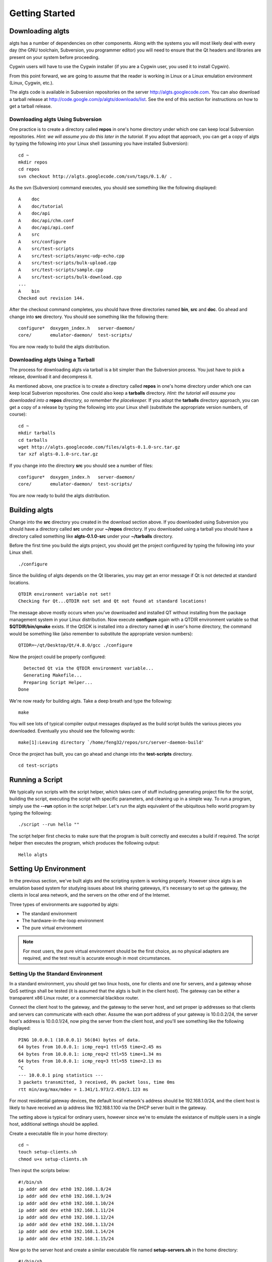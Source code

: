 Getting Started
---------------

Downloading algts
*****************

algts has a number of dependencies on other components. Along with the systems you will most likely
deal with every day (the GNU toolchain, Subversion, you programmer editor) you will need to ensure
that the Qt headers and libraries are present on your system before proceeding.

Cygwin users will have to use the Cygwin installer (if you are a Cygwin user, you used it to install
Cygwin). 

From this point forward, we are going to assume that the reader is working in Linux or a Linux
emulation environment (Linux, Cygwin, etc.).

The algts code is available in Subversion repositories on the server http://algts.googlecode.com. 
You can also download a tarball release at http://code.google.com/p/algts/downloads/list. See the
end of this section for instructions on how to get a tarball release.

Downloading algts Using Subversion
++++++++++++++++++++++++++++++++++

One practice is to create a directory called **repos** in one's home directory under which one can
keep local Subversion repositories. *Hint:  we will assume you do this later in the tutorial.*  If
you adopt that approach, you can get a copy of algts by typing the following into your Linux shell
(assuming you have installed Subversion):

::

    cd ~
    mkdir repos
    cd repos
    svn checkout http://algts.googlecode.com/svn/tags/0.1.0/ .

As the svn (Subversion) command executes, you should see something like the following displayed:

::

    A    doc
    A    doc/tutorial
    A    doc/api
    A    doc/api/chm.conf
    A    doc/api/api.conf
    A    src
    A    src/configure
    A    src/test-scripts
    A    src/test-scripts/async-udp-echo.cpp
    A    src/test-scripts/bulk-upload.cpp
    A    src/test-scripts/sample.cpp
    A    src/test-scripts/bulk-download.cpp
    ...
    A    bin
    Checked out revision 144.

After the checkout command completes, you should have three directories named **bin**,  **src** and
**doc**. Go ahead and change into **src** directory. You should see something like the following
there:

::

    configure*  doxygen_index.h   server-daemon/
    core/       emulator-daemon/  test-scripts/

You are now ready to build the algts distribution.

Downloading algts Using a Tarball
+++++++++++++++++++++++++++++++++

The process for downloading algts via tarball is a bit simpler than the Subversion process. You just
have to pick a release, download it and decompress it.

As mentioned above, one practice is to create a directory called **repos** in one's home directory
under which one can keep local Subverion repositories. One could also keep a **tarballs** directory.
*Hint:  the tutorial will assume you downloaded into a* **repos** *directory, so remember the
placekeeper.* If you adopt the **tarballs** directory approach, you can get a copy of a release by
typing the following into your Linux shell (substitute the appropriate version numbers, of course):

::

    cd ~
    mkdir tarballs
    cd tarballs
    wget http://algts.googlecode.com/files/algts-0.1.0-src.tar.gz
    tar xzf algts-0.1.0-src.tar.gz

If you change into the directory **src** you should see a number of files:

::

    configure*  doxygen_index.h   server-daemon/
    core/       emulator-daemon/  test-scripts/

You are now ready to build the algts distribution.

Building algts
**************

Change into the **src** directory you created in the download section above. If you downloaded using
Subversion you should have a directory called **src** under your **~/repos** directory. If you
downloaded using a tarball you should have a directory called something like **algts-0.1.0-src**
under your **~/tarballs** directory. 

Before the first time you build the algts project, you should get the project configured by
typing the following into your Linux shell.

::

    ./configure

Since the building of algts depends on the Qt liberaries, you may get an error message if Qt is
not detected at standard locations.

::

    QTDIR environment variable not set!
    Checking for Qt...QTDIR not set and Qt not found at standard locations!

The message above mostly occurs when you've downloaded and installed QT without installing from the
package management system in your Linux distribution. Now execute **configure** again with a QTDIR
environment variable so that **$QTDIR/bin/qmake** exists. If the QtSDK is installed into a directory
named **qt** in user's home directory, the command would be something like (also remember to
substitute the appropriate version numbers):

::

    QTIDR=~/qt/Desktop/Qt/4.8.0/gcc ./configure

Now the project could be properly configured:

::

      Detected Qt via the QTDIR environment variable...
      Generating Makefile...
      Preparing Script Helper...
    Done

We're now ready for building algts. Take a deep breath and type the following:

::

    make

You will see lots of typical compiler output messages displayed as the build script builds the 
various pieces you downloaded. Eventually you should see the following words:

::

  make[1]:Leaving directory `/home/feng32/repos/src/server-daemon-build'

Once the project has built, you can go ahead and change into the **test-scripts** directory.

::

  cd test-scripts

Running a Script
****************

We typically run scripts with the script helper, which takes care of stuff including generating
project file for the script, building the script, executing the script with specific parameters, 
and cleaning up in a simple way. To run a program, simply use the **--run** option in the script
helper.  Let's run the algts equivalent of the ubiquitous hello world program by typing the
following:

::

  ./script --run hello ""

The script helper first checks to make sure that the program is built correctly and executes a build
if required. The script helper then executes the program, which produces the following output:

::

    Hello algts

Setting Up Environment
**********************

In the previous section, we've built algts and the scripting system is working properly. However
since algts is an emulation based system for studying issues about link sharing gateways, it's
necessary to set up the gateway, the clients in local area network, and the servers on the other
end of the Internet.

Three types of environments are supported by algts:

* The standard environment
* The hardware-in-the-loop environment
* The pure virtual environment

.. note::

    For most users, the pure virtual environment should be the first choice, as no physical
    adapters are required, and the test result is accurate enough in most circumstances.

Setting Up the Standard Environment
+++++++++++++++++++++++++++++++++++

In a standard environment, you should get two linux hosts, one for clients and one for servers, and
a gateway whose QoS settings shall be tested (it is assumed that the algts is built in the client
host). The gateway can be either a transparent x86 Linux router, or a commercial blackbox router.

.. image:: images/env_std.jpg
   :scale: 60 %
   :align: center

Connect the client host to the gateway, and the gateway to the server host, and set proper ip 
addresses so that clients and servers can communicate with each other. Assume the wan port address
of your gateway is 10.0.0.2/24, the server host's address is 10.0.0.1/24, now ping the server
from the client host, and you'll see something like the following displayed: 

::

    PING 10.0.0.1 (10.0.0.1) 56(84) bytes of data.
    64 bytes from 10.0.0.1: icmp_req=1 ttl=55 time=2.45 ms
    64 bytes from 10.0.0.1: icmp_req=2 ttl=55 time=1.34 ms
    64 bytes from 10.0.0.1: icmp_req=3 ttl=55 time=2.13 ms
    ^C
    --- 10.0.0.1 ping statistics ---
    3 packets transmitted, 3 received, 0% packet loss, time 0ms
    rtt min/avg/max/mdev = 1.341/1.973/2.459/1.123 ms

For most residential gateway devices, the default local network's address should be 192.168.1.0/24, 
and the client host is likely to have received an ip address like 192.168.1.100 via the DHCP server
built in the gateway. 

The setting above is typical for ordinary users, however since we're to emulate the existance of
multiple users in a single host, additional settings should be applied.

Create a executable file in your home directory:

::

    cd ~
    touch setup-clients.sh
    chmod u+x setup-clients.sh

Then input the scripts below:

::

    #!/bin/sh
    ip addr add dev eth0 192.168.1.8/24
    ip addr add dev eth0 192.168.1.9/24
    ip addr add dev eth0 192.168.1.10/24
    ip addr add dev eth0 192.168.1.11/24
    ip addr add dev eth0 192.168.1.12/24
    ip addr add dev eth0 192.168.1.13/24
    ip addr add dev eth0 192.168.1.14/24
    ip addr add dev eth0 192.168.1.15/24

Now go to the server host and create a similar executable file named **setup-servers.sh** in the 
home directory:

::

    #!/bin/sh
    ip addr add dev eth0 10.0.0.8/24
    ip addr add dev eth0 10.0.0.9/24
    ip addr add dev eth0 10.0.0.10/24
    ip addr add dev eth0 10.0.0.11/24
    ip addr add dev eth0 10.0.0.12/24
    ip addr add dev eth0 10.0.0.13/24
    ip addr add dev eth0 10.0.0.14/24
    ip addr add dev eth0 10.0.0.15/24

Finally we should copy some executable files and libraries from the client host into the server
host.

* The emulator daemon executable
* The server daemon executable
* The Qt4 core library
* The Qt4 network library

Put the file **emulatord** and **serverd** from the **~/repos/bin** directory in your client host
into the home directory in your server host, and the file
**libQtCore.so.4** and **libQtNetwork.so.4** into the **/usr/lib** directory in your server host.

The Qt4 libraries can be found in **$QTDIR/lib**. If the QtSDK is installed into a directory named
**qt** in user's home directory, the path would be something like **~/qt/Desktop/Qt/4.8.0/gcc/lib**.

Setting Up the Hardware-in-the-Loop Environment
+++++++++++++++++++++++++++++++++++++++++++++++

The hardware-in-the-loop environment is similar to the standard environment except that the client
host and the server host lie in the same physical host.

To set up such an environment, we have to put the server into a virtual machine, as it's impossible
to send packets to a local host via an interface that connects to somewhere else. 
Hardware-in-the-loop also means that you have to get at least two ethernet adapters on you client
host.

.. image:: images/env_hil.jpg
   :scale: 60 %
   :align: center

Assume your ethernet adapters are named **eth0** and **eth1**, **eth0** is connected to the lan port
of your gateway, with an automatic ip address like 192.168.1.100, and **eth1** is connected to the
wan port.

Before going on, delete any existing ip addresses on **eth1**, then execute the command 
``ip addr show dev eth1``, you'll see something like the following displayed: 

::

    3: eth1: <NO-CARRIER,BROADCAST,MULTICAST,UP> mtu 1500 qdisc pfifo_fast state DOWN qlen 500
        link/ether ee:66:97:7d:33:b8 brd ff:ff:ff:ff:ff:ff
        inet6 fe80::ec66:97ff:fe7d:33b8/64 scope link 
         valid_lft forever preferred_lft forever

Notice that no IPv4 addresses are available on **eth1**, which means that TCP or UDP based traffic
from the client host that relies on a IPv4 address will never pass through **eth1**.

Now install a mininal linux distribution into the server host in virtual machine. Modem virtual 
machine softwares like VirtualBox and VMWare support various network configurations including the
**bridged adapter**, which is critical in algts' hardware-in-the-loop environment (and the pure
virtual environment as well). Go to the network configuration page of your new virtual machine, 
and set the network adapter bridged to **eth1**.

The configuration above makes it possible for the server host in virtual machine to communicate with
the gateway.

Finally, insert your downloaded cd image, for example, ubuntu-10.04.4-server-i386.iso, into the 
virtual machine, and start installing.

.. note::

    Evan a clean ubuntu server installation requires more than 500 MB of space. To save more space, 
    an embedded x86 Linux distribution like Voyage is recommended.

The initialization scripts in the hardware-in-the-loop environment are completely the same. Put a
script **setup-clinets.sh** as shown below into the home directory in the client host:

::

    #!/bin/sh
    ip addr add dev eth0 192.168.1.8/24
    ip addr add dev eth0 192.168.1.9/24
    ip addr add dev eth0 192.168.1.10/24
    ip addr add dev eth0 192.168.1.11/24
    ip addr add dev eth0 192.168.1.12/24
    ip addr add dev eth0 192.168.1.13/24
    ip addr add dev eth0 192.168.1.14/24
    ip addr add dev eth0 192.168.1.15/24

And put a script **setup-servers.sh** as shown below into the home directory in the server host:

::

    #!/bin/sh
    ip addr add dev eth0 10.0.0.8/24
    ip addr add dev eth0 10.0.0.9/24
    ip addr add dev eth0 10.0.0.10/24
    ip addr add dev eth0 10.0.0.11/24
    ip addr add dev eth0 10.0.0.12/24
    ip addr add dev eth0 10.0.0.13/24
    ip addr add dev eth0 10.0.0.14/24
    ip addr add dev eth0 10.0.0.15/24

Finally, put **emulatord**, **serverd**, **libQtCore.so.4** and **libQtNetwork.so.4** into the
server host as described in previous section.

There are various ways to get files into a host in the virtual machine:

* Create a cd image containing these files and insert the cd into the virtual machine
* Start a http server in the server host, configure port forwarding settings in the gateway, 
  and download those files from the virtual machine
* Install the VirtualBox/VMWare additions in the server host and share a folder in the client host

For most users that simply want to send files into the virtual machine once, the first method is
recommend as you shall not need additional servers or linux headers that have to be downloaded
elsewhere.

Type the following command to create an iso file for the server host (and replace the qt path when
necessary):

::

    cd ~
    mkdir algtsiso
    cp repos/bin/emulatord algtsiso
    cp repos/bin/serverd algtsiso
    cp qt/Desktop/Qt/4.8.0/gcc/lib/libQtCore.so.4 algtsiso
    cp qt/Desktop/Qt/4.8.0/gcc/lib/libQtCore.so.4 algtsiso
    mkisofs -o algts.iso algtsiso

Setting Up the Pure Virtual Environment
+++++++++++++++++++++++++++++++++++++++

The pure virtual environment makes it possible to test gateways even when there's no physical
network adapter on your host. However to carry out tests, we should first create some virtual
adapters. In Linux, you can create virtual ethernet adapters with the **tunctl** command, which is
included in the "uml-utilities" package.

e.g., In a distribution like Ubuntu, type the command:

::

    sudo apt-get install uml-utilities

Make sure **tunctl** is correctly installed on your system. Then create an executable file named
**setup-tap.sh** with following content:

::

    #!/bin/sh
    tunctl -u root -t tap0
    tunctl -u root -t tap1
    ifconfig tap0 up
    ifconfig tap1 172.16.0.2/24 up

    ip addr add dev tap1 172.16.0.8/24
    ip addr add dev tap1 172.16.0.9/24
    ip addr add dev tap1 172.16.0.10/24
    ip addr add dev tap1 172.16.0.11/24
    ip addr add dev tap1 172.16.0.12/24
    ip addr add dev tap1 172.16.0.13/24
    ip addr add dev tap1 172.16.0.14/24
    ip addr add dev tap1 172.16.0.15/24

    route add -net 10.0.0.0/24 gw 172.16.0.1

Note that we've created two virtual ethernet adapters on the host, **tap0** for the wide area
network, and **tap1** for the local area network. The address of the local area network is set to
172.16.0.0/24 so that addresses for testing the virtual gateway will not contradict the one for 
actually connecting to the Internet.

Similarly, no IPv4 addresses are available on **tap0**, which means that TCP or UDP based traffic
from the client host that relies on a IPv4 address will never pass **tap0**. Also note that we've
created a static route item for the server, so that packets taregeting for the server will be sent
to the gateway.

The network layout in a pure virtual environment is as shown below:

.. image:: images/env_pv.jpg
   :scale: 60 %
   :align: center

Steps setting up the server is similar. We should first create a virtual machine with the network
bridged to **tap0**, install a mininal linux distribution, put a script **setup-servers.sh** into
the home directory in the server host, and copy files **emulatord**, **serverd**, **libQtCore.so.4**
and **libQtNetwork.so.4** into the server.

The content of **setup-servers.sh** is completely the same compared to the one in previous section:

::

    #!/bin/sh
    ip addr add dev eth0 10.0.0.8/24
    ip addr add dev eth0 10.0.0.9/24
    ip addr add dev eth0 10.0.0.10/24
    ip addr add dev eth0 10.0.0.11/24
    ip addr add dev eth0 10.0.0.12/24
    ip addr add dev eth0 10.0.0.13/24
    ip addr add dev eth0 10.0.0.14/24
    ip addr add dev eth0 10.0.0.15/24

Finally we should set up the gateway in the virtual machine. As mensioned earlier, it is recommended
to use an embedded x86 Linux distribution like Voyage as the operating system of the router.

Create a virtual machine for the gateway with the first network adapter bridged to **tap0**, and
the second bridged to **tap1**. Install the operating system prepared into the virtual hard disk. 

A newly installed system cannot function as a router. To enable NAT, you should execute some
particular iptables commands. For Voyage, this step is simple as you simply needs to execute a
prepared script called **nat.sh**, and the final network configuration file 
**/etc/network/interface** should look like:

::

    auto lo
    iface lo inet loopback
    
    auto eth0
    iface eth0 inet static
            address 10.0.0.2
            netmask 255.255.255.0
            broadcast 10.0.0.255
    
    auto eth1
    iface eth1 inet static
            address 172.16.0.1
            netmask 255.255.255.0
            broadcast 172.16.0.255
            up nat.sh eth1 eth0 "172.16.0.0/24"


